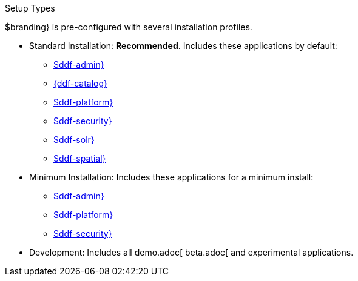 :title: Startup Types
:type: installing
:status: published
:summary: Installation profiles available.
:project: $ddf-branding}
:order: 04

.[[_setup_types]]Setup Types
****
$branding} is pre-configured with several installation profiles.

* Standard Installation: *Recommended*. Includes these applications by default:
** xref:reference:appReferences/mg-admin.adoc[$ddf-admin}]
** xref:reference:appReferences/mg-catalog.adoc[{ddf-catalog}]
** xref:reference:appReferences/mg-platform.adoc[$ddf-platform}]
** xref:reference:appReferences/mg-security.adoc[$ddf-security}]
** xref:reference:appReferences/mg-solr.adoc[$ddf-solr}]
** xref:reference:appReferences/mg-spatial.adoc[$ddf-spatial}]

* Minimum Installation: Includes these applications for a minimum install:
** xref:reference:appReferences/mg-admin.adoc[$ddf-admin}]
** xref:reference:appReferences/mg-platform.adoc[$ddf-platform}]
** xref:reference:appReferences/mg-security.adoc[$ddf-security}]

* Development: Includes all demo.adoc[ beta.adoc[ and experimental applications.
****
